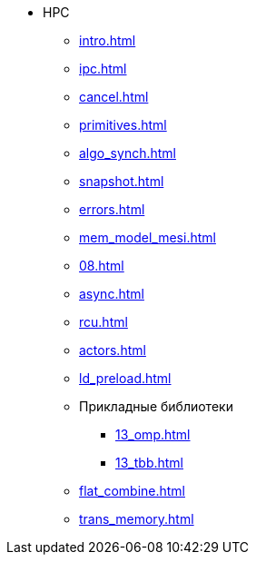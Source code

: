* HPC
** xref:intro.adoc[]
** xref:ipc.adoc[]
** xref:cancel.adoc[]
** xref:primitives.adoc[]
** xref:algo_synch.adoc[]
** xref:snapshot.adoc[]
** xref:errors.adoc[]
** xref:mem_model_mesi.adoc[]
** xref:08.adoc[]
** xref:async.adoc[]
** xref:rcu.adoc[]
** xref:actors.adoc[]
** xref:ld_preload.adoc[]
** Прикладные библиотеки
*** xref:13_omp.adoc[]
*** xref:13_tbb.adoc[]
** xref:flat_combine.adoc[]
** xref:trans_memory.adoc[]
